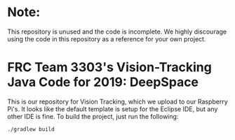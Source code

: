 * Note:
This repository is unused and the code is incomplete. We highly discourage using the code in this repository as a reference for your own project.

* FRC Team 3303's Vision-Tracking Java Code for 2019: DeepSpace
This is our repository for Vision Tracking, which we upload to our Raspberry Pi's. It looks like the default template is setup for the Eclipse IDE, but any other IDE is fine. To build the project, just run the following:
#+begin_src
./gradlew build
#+end_src
